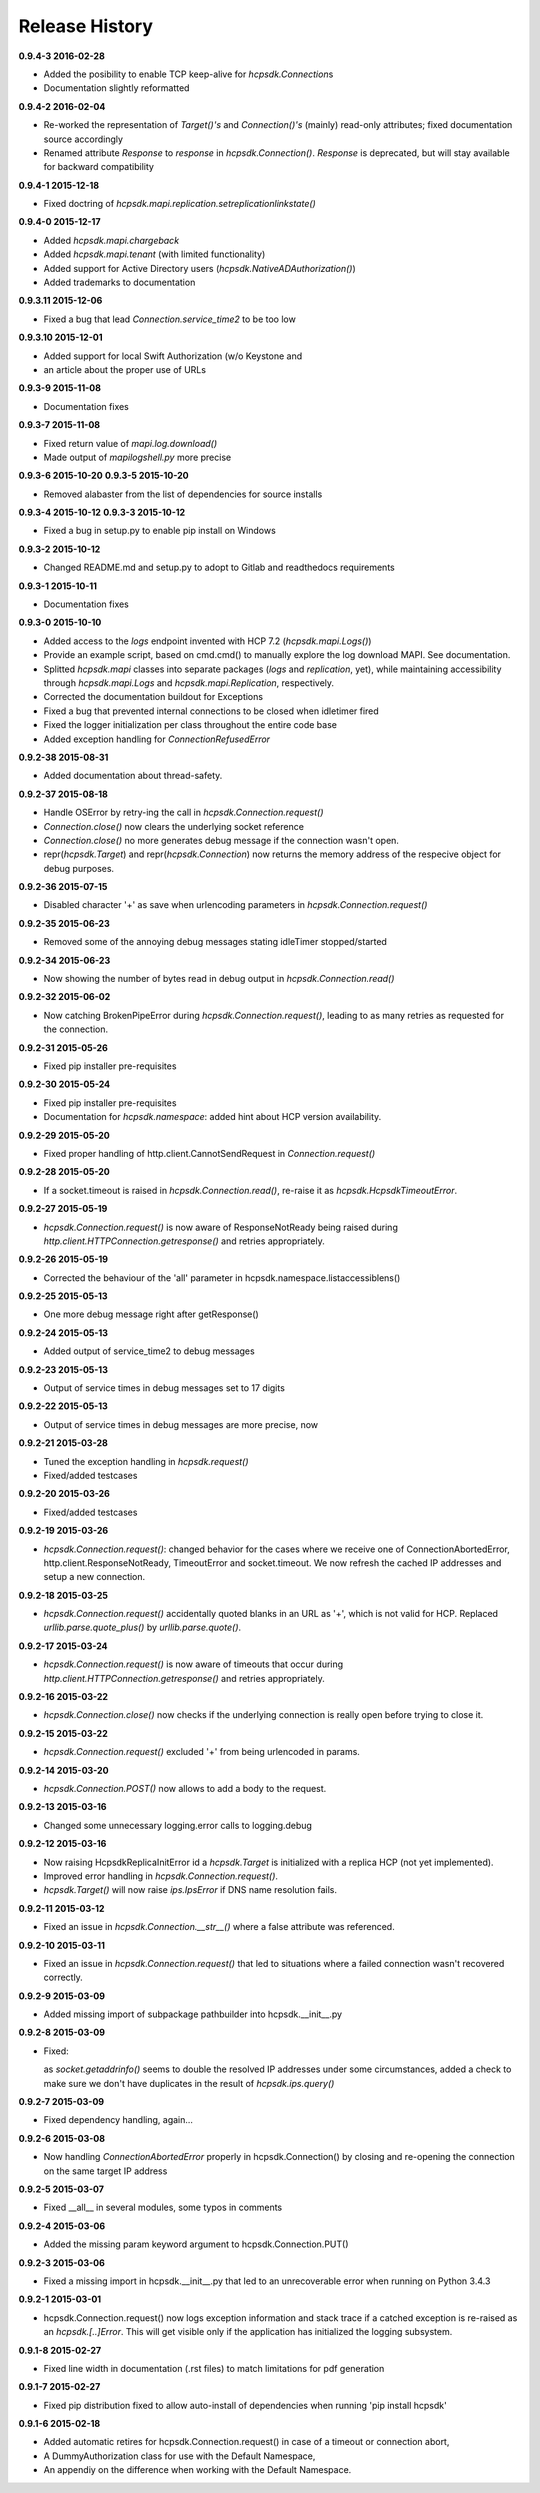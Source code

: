 Release History
===============

**0.9.4-3 2016-02-28**

*   Added the posibility to enable TCP keep-alive for *hcpsdk.Connection*\ s
*   Documentation slightly reformatted

**0.9.4-2 2016-02-04**

*   Re-worked the representation of *Target()'s* and *Connection()'s*
    (mainly) read-only attributes; fixed documentation source accordingly
*   Renamed attribute *Response* to *response* in *hcpsdk.Connection()*\.
    *Response* is deprecated, but will stay available for backward
    compatibility

**0.9.4-1 2015-12-18**

*   Fixed doctring of *hcpsdk.mapi.replication.setreplicationlinkstate()*

**0.9.4-0 2015-12-17**

*   Added *hcpsdk.mapi.chargeback*
*   Added *hcpsdk.mapi.tenant* (with limited functionality)
*   Added support for Active Directory users
    (*hcpsdk.NativeADAuthorization()*)
*   Added trademarks to documentation

**0.9.3.11 2015-12-06**

*   Fixed a bug that lead *Connection.service_time2* to be too low

**0.9.3.10 2015-12-01**

*   Added support for local Swift Authorization (w/o Keystone and
*   an article about the proper use of URLs

**0.9.3-9 2015-11-08**

*   Documentation fixes

**0.9.3-7 2015-11-08**

*   Fixed return value of *mapi.log.download()*
*   Made output of *mapilogshell.py* more precise

**0.9.3-6 2015-10-20**
**0.9.3-5 2015-10-20**

*   Removed alabaster from the list of dependencies for source installs

**0.9.3-4 2015-10-12**
**0.9.3-3 2015-10-12**

*   Fixed a bug in setup.py to enable pip install on Windows

**0.9.3-2 2015-10-12**

*   Changed README.md and setup.py to adopt to Gitlab and readthedocs
    requirements

**0.9.3-1 2015-10-11**

*   Documentation fixes

**0.9.3-0 2015-10-10**

*   Added access to the *logs* endpoint invented with HCP 7.2
    (*hcpsdk.mapi.Logs()*)
*   Provide an example script, based on cmd.cmd() to manually explore the
    log download MAPI. See documentation.
*   Splitted *hcpsdk.mapi* classes into separate packages (*logs* and
    *replication*, yet), while maintaining accessibility through
    *hcpsdk.mapi.Logs* and *hcpsdk.mapi.Replication*, respectively.
*   Corrected the documentation buildout for Exceptions
*   Fixed a bug that prevented internal connections to be closed when
    idletimer fired
*   Fixed the logger initialization per class throughout the entire
    code base
*   Added exception handling for *ConnectionRefusedError*

**0.9.2-38 2015-08-31**

*   Added documentation about thread-safety.

**0.9.2-37 2015-08-18**

*   Handle OSError by retry-ing the call in
    *hcpsdk.Connection.request()*
*   *Connection.close()* now clears the underlying socket
    reference
*   *Connection.close()* no more generates debug message if the
    connection wasn't open.
*   repr(*hcpsdk.Target*) and repr(*hcpsdk.Connection*) now returns
    the memory address of the respecive object for debug purposes.

**0.9.2-36 2015-07-15**

*   Disabled character '+' as save when urlencoding parameters in
    *hcpsdk.Connection.request()*

**0.9.2-35 2015-06-23**

*   Removed some of the annoying debug messages stating idleTimer
    stopped/started

**0.9.2-34 2015-06-23**

*   Now showing the number of bytes read in debug output in
    *hcpsdk.Connection.read()*

**0.9.2-32 2015-06-02**

*   Now catching BrokenPipeError during *hcpsdk.Connection.request()*,
    leading to as many retries as requested for the connection.

**0.9.2-31 2015-05-26**

*   Fixed pip installer pre-requisites

**0.9.2-30 2015-05-24**

*   Fixed pip installer pre-requisites
*   Documentation for *hcpsdk.namespace*: added hint about HCP version
    availability.

**0.9.2-29 2015-05-20**

*   Fixed proper handling of http.client.CannotSendRequest in
    *Connection.request()*

**0.9.2-28 2015-05-20**

*   If a socket.timeout is raised in *hcpsdk.Connection.read()*, re-raise
    it as *hcpsdk.HcpsdkTimeoutError*.

**0.9.2-27 2015-05-19**

*   *hcpsdk.Connection.request()* is now aware of ResponseNotReady being
    raised during *http.client.HTTPConnection.getresponse()* and retries
    appropriately.

**0.9.2-26 2015-05-19**

*   Corrected the behaviour of the 'all' parameter in
    hcpsdk.namespace.listaccessiblens()

**0.9.2-25 2015-05-13**

*   One more debug message right after getResponse()

**0.9.2-24 2015-05-13**

*   Added output of service_time2 to debug messages

**0.9.2-23 2015-05-13**

*   Output of service times in debug messages set to 17 digits

**0.9.2-22 2015-05-13**

*   Output of service times in debug messages are more precise, now

**0.9.2-21 2015-03-28**

*   Tuned the exception handling in *hcpsdk.request()*
*   Fixed/added testcases

**0.9.2-20 2015-03-26**

*   Fixed/added testcases

**0.9.2-19 2015-03-26**

*   *hcpsdk.Connection.request()*: changed behavior for the cases where we
    receive one of ConnectionAbortedError, http.client.ResponseNotReady,
    TimeoutError and socket.timeout. We now refresh the cached IP
    addresses and setup a new connection.

**0.9.2-18 2015-03-25**

*   *hcpsdk.Connection.request()* accidentally quoted blanks in an URL as '+',
    which is not valid for HCP. Replaced *urllib.parse.quote_plus()* by
    *urllib.parse.quote()*.

**0.9.2-17 2015-03-24**

*   *hcpsdk.Connection.request()* is now aware of timeouts that occur
    during *http.client.HTTPConnection.getresponse()* and retries
    appropriately.

**0.9.2-16 2015-03-22**

*   *hcpsdk.Connection.close()* now checks if the underlying connection
    is really open before trying to close it.

**0.9.2-15 2015-03-22**

*   *hcpsdk.Connection.request()* excluded '+' from being urlencoded in
    params.

**0.9.2-14 2015-03-20**

*   *hcpsdk.Connection.POST()* now allows to add a body to the request.

**0.9.2-13 2015-03-16**

*   Changed some unnecessary logging.error calls to logging.debug

**0.9.2-12 2015-03-16**

*   Now raising HcpsdkReplicaInitError id a *hcpsdk.Target* is initialized with
    a replica HCP (not yet implemented).
*   Improved error handling in *hcpsdk.Connection.request()*.
*   *hcpsdk.Target()* will now raise *ips.IpsError* if DNS name resolution
    fails.

**0.9.2-11 2015-03-12**

*   Fixed an issue in *hcpsdk.Connection.__str__()* where a false attribute
    was referenced.

**0.9.2-10 2015-03-11**

*   Fixed an issue in *hcpsdk.Connection.request()* that led to situations
    where a failed connection wasn't recovered correctly.

**0.9.2-9 2015-03-09**

*   Added missing import of subpackage pathbuilder into hcpsdk.__init__.py

**0.9.2-8 2015-03-09**

*   Fixed:

    as *socket.getaddrinfo()* seems to double the resolved IP addresses under
    some circumstances, added a check to make sure we don't have duplicates
    in the result of *hcpsdk.ips.query()*

**0.9.2-7 2015-03-09**

*   Fixed dependency handling, again...

**0.9.2-6 2015-03-08**

*   Now handling *ConnectionAbortedError* properly in hcpsdk.Connection()
    by closing and re-opening the connection on the same target IP
    address

**0.9.2-5 2015-03-07**

*   Fixed __all__ in several modules, some typos in comments

**0.9.2-4 2015-03-06**

*   Added the missing param keyword argument to hcpsdk.Connection.PUT()

**0.9.2-3 2015-03-06**

*   Fixed a missing import in hcpsdk.__init__.py that led to an unrecoverable
    error when running on Python 3.4.3

**0.9.2-1 2015-03-01**

*   hcpsdk.Connection.request() now logs exception information
    and stack trace if a catched exception is re-raised as an
    *hcpsdk.[..]Error*. This will get visible only if the application
    has initialized the logging subsystem.

**0.9.1-8 2015-02-27**

*   Fixed line width in documentation (.rst files) to match
    limitations for pdf generation

**0.9.1-7 2015-02-27**

*   Fixed pip distribution fixed to allow auto-install of dependencies
    when running 'pip install hcpsdk'

**0.9.1-6 2015-02-18**

*   Added automatic retires for hcpsdk.Connection.request() in case of a
    timeout or connection abort,
*   A DummyAuthorization class for use with the Default Namespace,
*   An appendiy on the difference when working with the Default Namespace.
